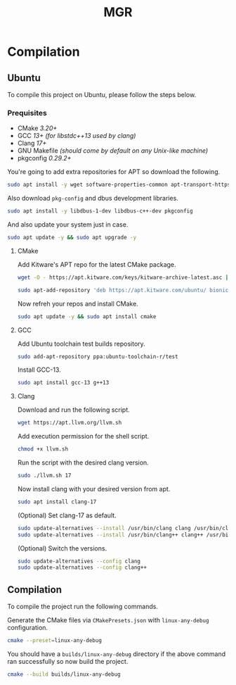 #+TITLE: MGR

* Compilation
** Ubuntu
To compile this project on Ubuntu, please follow the steps below.

*** Prequisites
- CMake /3.20+/
- GCC /13+ (for libstdc++13 used by clang)/
- Clang /17+/
- GNU Makefile /(should come by default on any Unix-like machine)/
- pkgconfig /0.29.2+/

You're going to add extra repositories for APT so download the following.
#+begin_src bash
sudo apt install -y wget software-properties-common apt-transport-https gnupg lsb-release
#+end_src

Also download =pkg-config= and dbus development libraries.
#+begin_src bash
sudo apt install -y libdbus-1-dev libdbus-c++-dev pkgconfig
#+end_src

And also update your system just in case.
#+begin_src bash
sudo apt update -y && sudo apt upgrade -y
#+end_src

**** CMake
Add Kitware's APT repo for the latest CMake package.
#+begin_src bash
wget -O - https://apt.kitware.com/keys/kitware-archive-latest.asc | sudo apt-key add -
#+end_src
#+begin_src bash
sudo apt-add-repository 'deb https://apt.kitware.com/ubuntu/ bionic main'
#+end_src

Now refreh your repos and install CMake.
#+begin_src bash
sudo apt update -y && sudo apt install cmake
#+end_src

**** GCC
Add Ubuntu toolchain test builds repository.
#+begin_src bash
sudo add-apt-repository ppa:ubuntu-toolchain-r/test
#+end_src

Install GCC-13.
#+begin_src bash
sudo apt install gcc-13 g++13
#+end_src

**** Clang
Download and run the following script.
#+begin_src bash
wget https://apt.llvm.org/llvm.sh
#+end_src

Add execution permission for the shell script.
#+begin_src bash
chmod +x llvm.sh
#+end_src

Run the script with the desired clang version.
#+begin_src bash
sudo ./llvm.sh 17
#+end_src

Now install clang with your desired version from apt.
#+begin_src bash
sudo apt install clang-17
#+end_src

(Optional) Set clang-17 as default.
#+begin_src bash
sudo update-alternatives --install /usr/bin/clang clang /usr/bin/clang-17 100
sudo update-alternatives --install /usr/bin/clang++ clang++ /usr/bin/clang++-17 100
#+end_src

(Optional) Switch the versions.
#+begin_src bash
sudo update-alternatives --config clang
sudo update-alternatives --config clang++
#+end_src

** Compilation
To compile the project run the following commands.

Generate the CMake files via =CMakePresets.json= with =linux-any-debug= configuration.
#+begin_src bash
cmake --preset=linux-any-debug
#+end_src

You should have a =builds/linux-any-debug= directory if the above command ran successfully so now build the project.
#+begin_src bash
cmake --build builds/linux-any-debug
#+end_src
